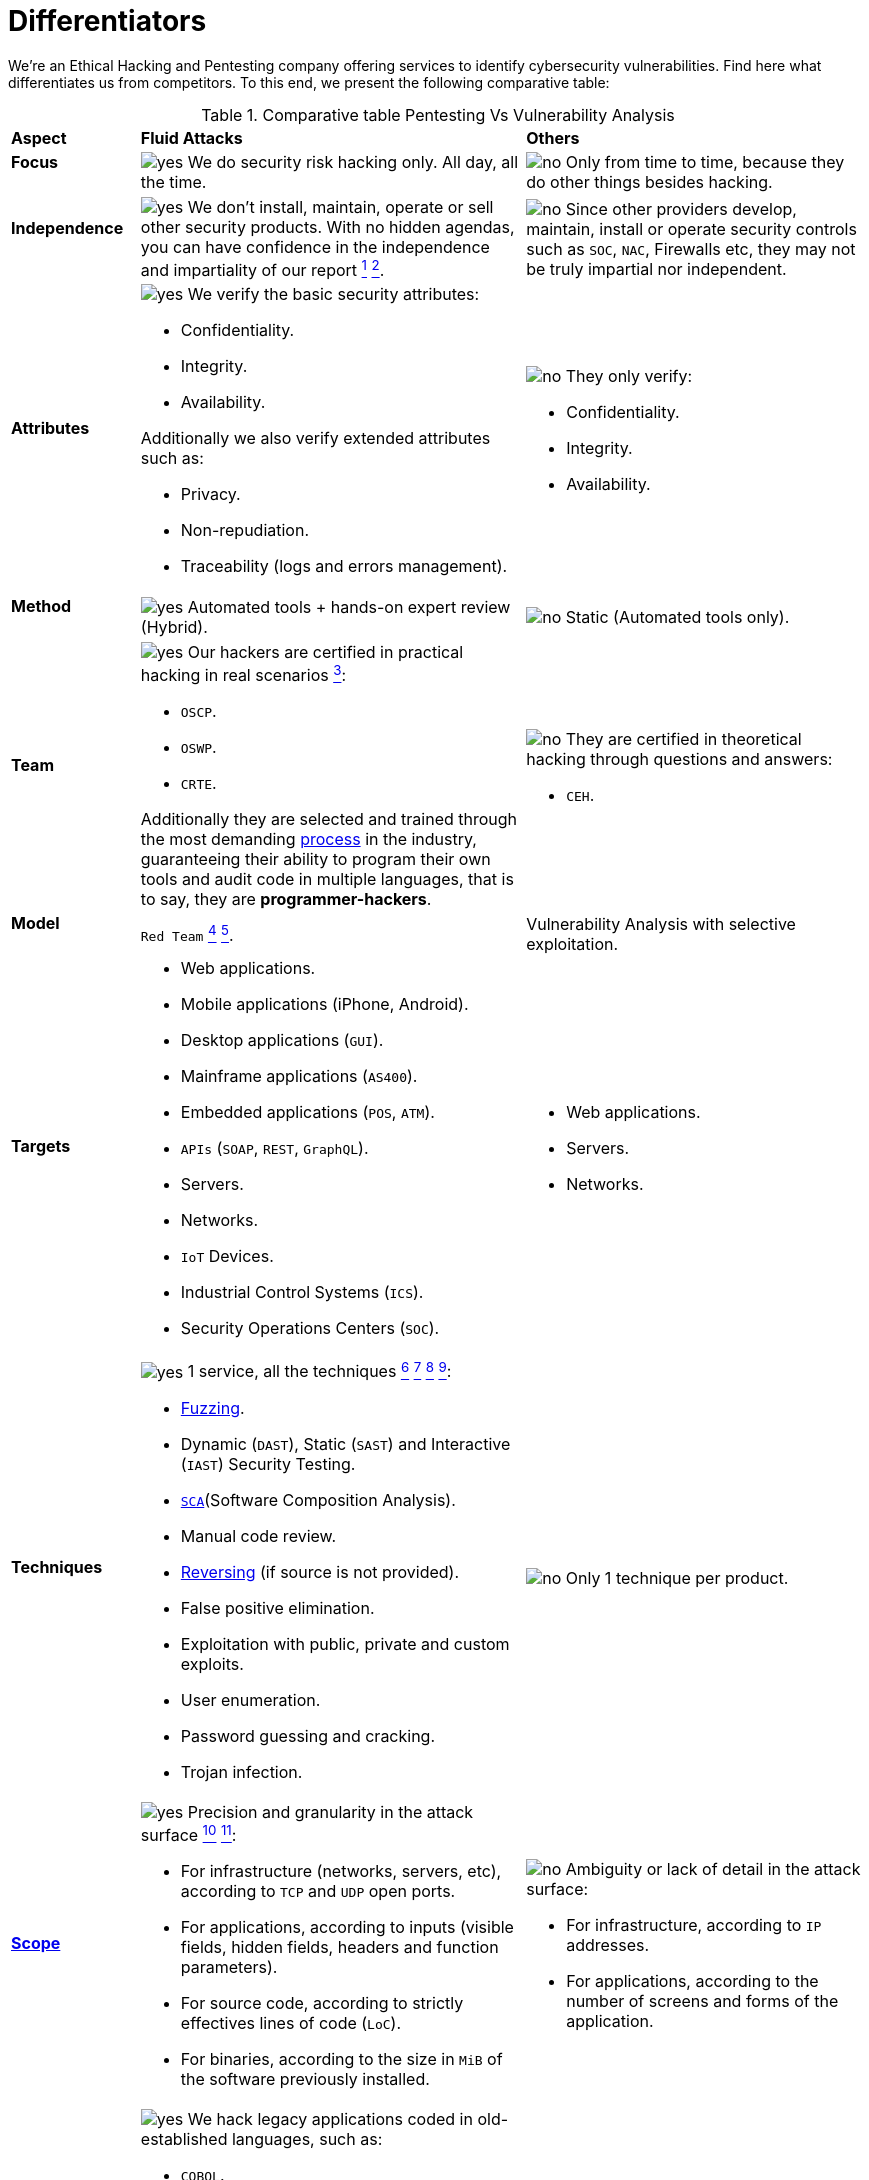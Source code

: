 :slug: services/differentiators/
:category: services
:description: We're an Ethical Hacking and Pentesting company offering services to identify cybersecurity vulnerabilities. Find here what differentiates us from competitors.
:keywords: Fluid Attacks, Ethical Hacking, Pentesting, Differentiators, Cybersecurity
:yes: image:../../images/icons/yes.png[yes]
:no: image:../../images/icons/no.png[no]

= Differentiators

{description} To this end, we present the following comparative table:

.Comparative table Pentesting Vs Vulnerability Analysis
[role="tb-row"]
[cols="15,45,40"]
|====
| *Aspect*
| *Fluid Attacks*
| *Others*

a|==== Focus
| {yes} We do security risk hacking only. All day, all the time.
| {no} Only from time to time,
because they do other things besides hacking.

a|==== Independence
| {yes} We don't install, maintain, operate or sell other security products.
With no hidden agendas, you can have confidence
in the independence and impartiality of our report
link:../../use-cases/continuous-hacking/remediation/[^1^]
link:../../use-cases/one-shot-hacking/[^2^].
| {no}  Since other providers develop, maintain, install or operate
security controls such as `SOC`, `NAC`, Firewalls etc,
they may not be truly impartial nor independent.

a|==== Attributes
a|{yes} We verify the basic security attributes:

* Confidentiality.
* Integrity.
* Availability.

Additionally we also verify extended attributes such as:

* Privacy.
* Non-repudiation.
* Traceability (logs and errors management).
a|{no} They only verify:

* Confidentiality.
* Integrity.
* Availability.

a|==== Method
| {yes} Automated tools + hands-on expert review (Hybrid).
| {no} Static (Automated tools only).

a|==== Team
a|{yes} Our hackers are certified in practical hacking in real scenarios
link:../certifications/[^3^]:

* `OSCP`.
* `OSWP`.
* `CRTE`.

Additionally they are selected and trained through the most demanding
[button]#link:../../careers/[process]# in the industry,
guaranteeing  their ability to program their own tools
and audit code in multiple languages, that is to say,
they are *programmer-hackers*.

a|{no} They are certified in theoretical hacking
through questions and answers:

* `CEH`.

a|==== Model
| `Red Team`
link:../../use-cases/continuous-hacking/hacking-tech/[^4^]
link:../../use-cases/one-shot-hacking/hacking-tech/[^5^].
| Vulnerability Analysis with selective exploitation.

a|==== Targets
a|* Web applications.
* Mobile applications (iPhone, Android).
* Desktop applications (`GUI`).
* Mainframe applications (`AS400`).
* Embedded applications (`POS`, `ATM`).
* `APIs` (`SOAP`, `REST`, `GraphQL`).
* Servers.
* Networks.
* `IoT` Devices.
* Industrial Control Systems (`ICS`).
* Security Operations Centers (`SOC`).
a|* Web applications.
* Servers.
* Networks.

a|==== Techniques
a|{yes} 1 service, all the techniques
link:../../use-cases/continuous-hacking/break-build/[^6^]
link:../../use-cases/continuous-hacking/critical-info/[^7^]
link:../../use-cases/one-shot-hacking/infection/[^8^]
link:../../use-cases/one-shot-hacking/critical-info/[^9^]:

* link:../../blog/fuzzy-bugs-online/[Fuzzing].
* Dynamic (`DAST`), Static (`SAST`) and Interactive (`IAST`) Security Testing.
* link:../../blog/stand-shoulders-giants/[`SCA`](Software Composition Analysis).
* Manual code review.
* link:../../blog/reversing-mortals/[Reversing] (if source is not provided).
* False positive elimination.
* Exploitation with public, private and custom exploits.
* User enumeration.
* Password guessing and cracking.
* Trojan infection.
| {no} Only 1 technique per product.

a|==== link:../../blog/delimit-ethical-hacking/[Scope]
a|{yes} Precision and granularity in the attack surface
link:../../use-cases/continuous-hacking/environments/[^10^]
link:../../use-cases/one-shot-hacking/environments/[^11^]:

* For infrastructure (networks, servers, etc),
according to `TCP` and `UDP` open ports.
* For applications, according to inputs
(visible fields, hidden fields, headers and function parameters).
* For source code, according to strictly effectives lines of code (`LoC`).
* For binaries, according to the size in `MiB`
of the software previously installed.
a|{no} Ambiguity or lack of detail in the attack surface:

* For infrastructure, according to `IP` addresses.
* For applications, according to the number of screens
and forms of the application.

a|==== Legacy Languages
a|{yes} We hack legacy applications coded in old-established languages, such as:

* `COBOL`.
* `RPG`.
* `PL1`.
* `TAL`.
| {no} No support.

a|==== Development Method
a|{yes} Integrable with any development method, such as:

* Waterfall.
* Agile.
* `DevOps`.

[button]#link:../../use-cases/continuous-hacking/[Continuous Hacking]#, +
{sp} +
[button]#link:../../products/integrates/[Integrates]# +
{sp} +
and [button]#link:../../asserts/[Asserts]# +
{sp} +
fit perfect for the last 2 use cases.
a|{no} Integrable with a single development method:

* Waterfall.

a|==== Environments
a|* Integration:
[button]#link:../../use-cases/continuous-hacking/[Continuous Hacking]#
and [button]#link:../../asserts/[Asserts]#
fit perfectly in this use case
link:../../use-cases/continuous-hacking/environments/[^12^]
link:../../use-cases/one-shot-hacking/environments/[^13^].
* Staging.
* Production.
a|* Staging.
* Production.

a|==== Windows
a|{yes} In the [button]#link:../../use-cases/continuous-hacking/[Continuous Hacking]#
service environments:

* Can constantly change.
* Are not necessarily frozen.
* Windows are not required for hacking.
| {no} Frozen environments and test windows are required.

a|==== Coverage
a|{yes} Known
link:../../use-cases/continuous-hacking/environments/[^16^]
link:../../use-cases/one-shot-hacking/environments/[^17^]:

* In fixed scopes the exact part of the attack surface to be verified,
and its proportion with respect to the total, is agreed upon in advance.

* In variable scopes, the exact part of the attack surface
that was verified and its proportion
with respect to the total is reported at the end.
| {no} Unknown, because they may not accurately report
what was tested and what was not.

a|==== Profiling
| {yes} You decide the security requirements that we will check
during the hacking service
through our product [button]#link:../../rules/[Rules]#.
| {no} Non-parameterizable.

a|==== Strictness
| {yes} You will know the exact strictness of the hacking
(for inspected and non-inspected
link:#profiling[profiled] requirements)
link:../../use-cases/continuous-hacking/environments/[^18^]
link:../../use-cases/one-shot-hacking/environments/[^19^].
| {no} Unknown.

a|==== Finding Types
a|* Of a specific business impact.
* Insecure programming practices.
* Alignment with security standards and regulations.
a|* Based on signatures.
* Syntax-based.

a|==== Type of Evidence
a|{yes}  Some of the most relevant evidence is:

* Images of the attack with explanatory annotations.
* Animated `GIFs` of the attack.
a|{no} In the case of other suppliers:

* Images without annotations.
* Copy-paste of test outcomes which may include false positives.

a|==== Zero Day Vulnerabilities
| {yes} Yes link:../../use-cases/continuous-hacking/hacking-tech/[^20^]
| {no} No

a|==== False Positives
| {yes} 0%
| {no} ~20%

a|==== Exploitation
a|{yes} Yes, as long as we have
link:../../use-cases/continuous-hacking/break-build/[^21^]
link:../../use-cases/one-shot-hacking/infection/[^22^]:

* An available environment.
* The appropriate authorization.
| {no} No

a|==== Custom Exploits
| {yes} Using our own exploitation engine
[button]#link:../../asserts/[Asserts]#.
| {no} Unable to create and execute exploits.

a|==== link:../../blog/importance-pentesting/#diagram[Correlation]
| {yes} By combining vulnerabilities `A` and `B` we are able to find
a new vulnerability `C` of greater impact which may compromise more registers.
| {no} Only detects vulnerabilities `A` and `B`
but it's not able to correlate them.

a|==== Infection
| {yes} In our [button]#link:../../use-cases/one-shot-hacking/infection/[One shot hacking]#
service we infect stations and critical servers
using cyberweapons.
| {no} Don't infect or dispose of cyberweapons.

a|==== Compromised Records
a|{yes} After discovering a vulnerability and exploiting it,
we extract the critical business information
which indicates a high impact level.
This allows us to show the severity of any individual vulnerability on:

* Users.
* Passwords.
* Wages.
* Personal IDs.
* Credit card numbers.
* Files in hard disk.
* Central repositories without password.

| {no} No record extraction

a|==== Cycles
| {yes} Multiple cycles in our service: +
{sp} +
[button]#link:../../use-cases/continuous-hacking/[Continuous Hacking]#
link:../../use-cases/continuous-hacking/hacking-tech/[^23^].
| {no}  Only 1.

a|==== link:../../blog/replaced-machines/[Escapes]
| {yes} 0% on the agreed link:#scope[scope].
| {no} ~65% on the agreed link:#scope[scope].

a|==== Remediation
a|* During the project you can request clarifications
directly from our hackers via
[button]#link:../../products/integrates/[Integrates]#.
link:../../use-cases/continuous-hacking/remediation/[^24^]
link:../../use-cases/one-shot-hacking/[^25^].
| {no} No support during remediation phase.

a|==== Deliverables
a|{yes} Real-time documentation web system
[button]#link:../../products/integrates/[Integrates]#
which allows our customers to auto generate and supervise
every system since day 1 of the project
link:../../use-cases/continuous-hacking/vuln-manage/[^26^]
link:../../use-cases/one-shot-hacking/vuln-manage/[^27^]:

* Executive report in `PDF`.
* Technical report in `XLS`.
* Technical report in `PDF`.
* Graphics on the security of the system.
* Metrics on the security of the system.

a|{no}  Available only at the end of the project
because it is manually generated.

* Word document.
* Tool reports without discarding false positives.

a|==== End
|{yes} Our service ends when the agreed upon scope is completed,
without any increase in cost to you.
link:../../use-cases/continuous-hacking/critical-info/[^28^]
link:../../use-cases/one-shot-hacking/critical-info/[^29^]
|{no} The service ends
when a prior agreed upon time limit for the project runs out.
Therefore, the scope and coverage was not defined and is unknown.

a|==== Pricing
| {yes} Fixed, according to the previously agreed upon scope.
| {no} Variable, depending on time and materials.

|====
{sp} +
Do you want more information about our services?
Do not hesitate to
[button]#link:../../contact-us/[contact us]#.
